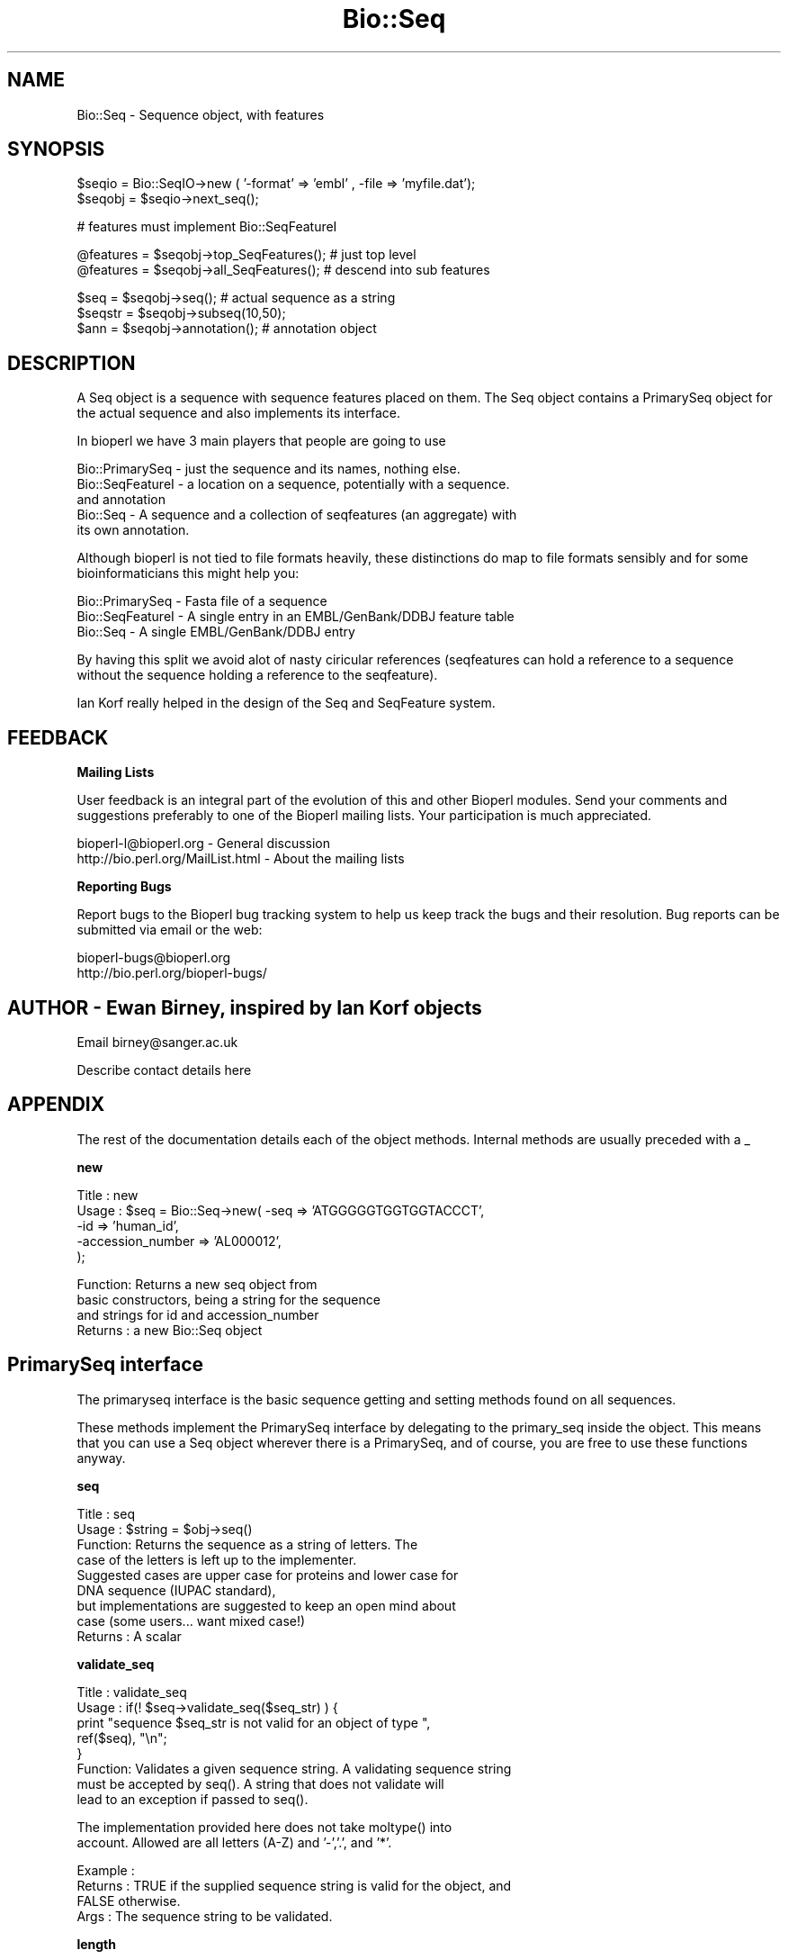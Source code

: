 .\" Automatically generated by Pod::Man version 1.02
.\" Wed Jun 27 13:30:05 2001
.\"
.\" Standard preamble:
.\" ======================================================================
.de Sh \" Subsection heading
.br
.if t .Sp
.ne 5
.PP
\fB\\$1\fR
.PP
..
.de Sp \" Vertical space (when we can't use .PP)
.if t .sp .5v
.if n .sp
..
.de Ip \" List item
.br
.ie \\n(.$>=3 .ne \\$3
.el .ne 3
.IP "\\$1" \\$2
..
.de Vb \" Begin verbatim text
.ft CW
.nf
.ne \\$1
..
.de Ve \" End verbatim text
.ft R

.fi
..
.\" Set up some character translations and predefined strings.  \*(-- will
.\" give an unbreakable dash, \*(PI will give pi, \*(L" will give a left
.\" double quote, and \*(R" will give a right double quote.  | will give a
.\" real vertical bar.  \*(C+ will give a nicer C++.  Capital omega is used
.\" to do unbreakable dashes and therefore won't be available.  \*(C` and
.\" \*(C' expand to `' in nroff, nothing in troff, for use with C<>
.tr \(*W-|\(bv\*(Tr
.ds C+ C\v'-.1v'\h'-1p'\s-2+\h'-1p'+\s0\v'.1v'\h'-1p'
.ie n \{\
.    ds -- \(*W-
.    ds PI pi
.    if (\n(.H=4u)&(1m=24u) .ds -- \(*W\h'-12u'\(*W\h'-12u'-\" diablo 10 pitch
.    if (\n(.H=4u)&(1m=20u) .ds -- \(*W\h'-12u'\(*W\h'-8u'-\"  diablo 12 pitch
.    ds L" ""
.    ds R" ""
.    ds C` `
.    ds C' '
'br\}
.el\{\
.    ds -- \|\(em\|
.    ds PI \(*p
.    ds L" ``
.    ds R" ''
'br\}
.\"
.\" If the F register is turned on, we'll generate index entries on stderr
.\" for titles (.TH), headers (.SH), subsections (.Sh), items (.Ip), and
.\" index entries marked with X<> in POD.  Of course, you'll have to process
.\" the output yourself in some meaningful fashion.
.if \nF \{\
.    de IX
.    tm Index:\\$1\t\\n%\t"\\$2"
.    .
.    nr % 0
.    rr F
.\}
.\"
.\" For nroff, turn off justification.  Always turn off hyphenation; it
.\" makes way too many mistakes in technical documents.
.hy 0
.if n .na
.\"
.\" Accent mark definitions (@(#)ms.acc 1.5 88/02/08 SMI; from UCB 4.2).
.\" Fear.  Run.  Save yourself.  No user-serviceable parts.
.bd B 3
.    \" fudge factors for nroff and troff
.if n \{\
.    ds #H 0
.    ds #V .8m
.    ds #F .3m
.    ds #[ \f1
.    ds #] \fP
.\}
.if t \{\
.    ds #H ((1u-(\\\\n(.fu%2u))*.13m)
.    ds #V .6m
.    ds #F 0
.    ds #[ \&
.    ds #] \&
.\}
.    \" simple accents for nroff and troff
.if n \{\
.    ds ' \&
.    ds ` \&
.    ds ^ \&
.    ds , \&
.    ds ~ ~
.    ds /
.\}
.if t \{\
.    ds ' \\k:\h'-(\\n(.wu*8/10-\*(#H)'\'\h"|\\n:u"
.    ds ` \\k:\h'-(\\n(.wu*8/10-\*(#H)'\`\h'|\\n:u'
.    ds ^ \\k:\h'-(\\n(.wu*10/11-\*(#H)'^\h'|\\n:u'
.    ds , \\k:\h'-(\\n(.wu*8/10)',\h'|\\n:u'
.    ds ~ \\k:\h'-(\\n(.wu-\*(#H-.1m)'~\h'|\\n:u'
.    ds / \\k:\h'-(\\n(.wu*8/10-\*(#H)'\z\(sl\h'|\\n:u'
.\}
.    \" troff and (daisy-wheel) nroff accents
.ds : \\k:\h'-(\\n(.wu*8/10-\*(#H+.1m+\*(#F)'\v'-\*(#V'\z.\h'.2m+\*(#F'.\h'|\\n:u'\v'\*(#V'
.ds 8 \h'\*(#H'\(*b\h'-\*(#H'
.ds o \\k:\h'-(\\n(.wu+\w'\(de'u-\*(#H)/2u'\v'-.3n'\*(#[\z\(de\v'.3n'\h'|\\n:u'\*(#]
.ds d- \h'\*(#H'\(pd\h'-\w'~'u'\v'-.25m'\f2\(hy\fP\v'.25m'\h'-\*(#H'
.ds D- D\\k:\h'-\w'D'u'\v'-.11m'\z\(hy\v'.11m'\h'|\\n:u'
.ds th \*(#[\v'.3m'\s+1I\s-1\v'-.3m'\h'-(\w'I'u*2/3)'\s-1o\s+1\*(#]
.ds Th \*(#[\s+2I\s-2\h'-\w'I'u*3/5'\v'-.3m'o\v'.3m'\*(#]
.ds ae a\h'-(\w'a'u*4/10)'e
.ds Ae A\h'-(\w'A'u*4/10)'E
.    \" corrections for vroff
.if v .ds ~ \\k:\h'-(\\n(.wu*9/10-\*(#H)'\s-2\u~\d\s+2\h'|\\n:u'
.if v .ds ^ \\k:\h'-(\\n(.wu*10/11-\*(#H)'\v'-.4m'^\v'.4m'\h'|\\n:u'
.    \" for low resolution devices (crt and lpr)
.if \n(.H>23 .if \n(.V>19 \
\{\
.    ds : e
.    ds 8 ss
.    ds o a
.    ds d- d\h'-1'\(ga
.    ds D- D\h'-1'\(hy
.    ds th \o'bp'
.    ds Th \o'LP'
.    ds ae ae
.    ds Ae AE
.\}
.rm #[ #] #H #V #F C
.\" ======================================================================
.\"
.IX Title "Bio::Seq 3"
.TH Bio::Seq 3 "perl v5.6.0" "2001-06-21" "User Contributed Perl Documentation"
.UC
.SH "NAME"
Bio::Seq \- Sequence object, with features
.SH "SYNOPSIS"
.IX Header "SYNOPSIS"
.Vb 2
\&    $seqio  = Bio::SeqIO->new ( '-format' => 'embl' , -file => 'myfile.dat');
\&    $seqobj = $seqio->next_seq();
.Ve
.Vb 1
\&    # features must implement Bio::SeqFeatureI
.Ve
.Vb 2
\&    @features = $seqobj->top_SeqFeatures(); # just top level
\&    @features = $seqobj->all_SeqFeatures(); # descend into sub features
.Ve
.Vb 3
\&    $seq      = $seqobj->seq(); # actual sequence as a string
\&    $seqstr   = $seqobj->subseq(10,50);
\&    $ann      = $seqobj->annotation(); # annotation object
.Ve
.SH "DESCRIPTION"
.IX Header "DESCRIPTION"
A Seq object is a sequence with sequence features placed on them. The
Seq object contains a PrimarySeq object for the actual sequence and
also implements its interface.
.PP
In bioperl we have 3 main players that people are going to use
.PP
.Vb 5
\&  Bio::PrimarySeq - just the sequence and its names, nothing else.
\&  Bio::SeqFeatureI - a location on a sequence, potentially with a sequence.
\&                    and annotation
\&  Bio::Seq        - A sequence and a collection of seqfeatures (an aggregate) with
\&                    its own annotation.
.Ve
Although bioperl is not tied to file formats heavily, these distinctions do
map to file formats sensibly and for some bioinformaticians this might help
you:
.PP
.Vb 3
\&  Bio::PrimarySeq - Fasta file of a sequence
\&  Bio::SeqFeatureI - A single entry in an EMBL/GenBank/DDBJ feature table
\&  Bio::Seq        - A single EMBL/GenBank/DDBJ entry
.Ve
By having this split we avoid alot of nasty ciricular references
(seqfeatures can hold a reference to a sequence without the sequence
holding a reference to the seqfeature).
.PP
Ian Korf really helped in the design of the Seq and SeqFeature system.
.SH "FEEDBACK"
.IX Header "FEEDBACK"
.Sh "Mailing Lists"
.IX Subsection "Mailing Lists"
User feedback is an integral part of the evolution of this and other
Bioperl modules. Send your comments and suggestions preferably to one
of the Bioperl mailing lists. Your participation is much appreciated.
.PP
.Vb 2
\&  bioperl-l@bioperl.org              - General discussion
\&  http://bio.perl.org/MailList.html  - About the mailing lists
.Ve
.Sh "Reporting Bugs"
.IX Subsection "Reporting Bugs"
Report bugs to the Bioperl bug tracking system to help us keep track
the bugs and their resolution.  Bug reports can be submitted via email
or the web:
.PP
.Vb 2
\&  bioperl-bugs@bioperl.org
\&  http://bio.perl.org/bioperl-bugs/
.Ve
.SH "AUTHOR \- Ewan Birney, inspired by Ian Korf objects"
.IX Header "AUTHOR - Ewan Birney, inspired by Ian Korf objects"
Email birney@sanger.ac.uk
.PP
Describe contact details here
.SH "APPENDIX"
.IX Header "APPENDIX"
The rest of the documentation details each of the object methods. Internal methods are usually preceded with a _
.Sh "new"
.IX Subsection "new"
.Vb 5
\& Title   : new
\& Usage   : $seq    = Bio::Seq->new( -seq => 'ATGGGGGTGGTGGTACCCT',
\&                                    -id  => 'human_id',
\&                                    -accession_number => 'AL000012',
\&                                   );
.Ve
.Vb 4
\& Function: Returns a new seq object from
\&           basic constructors, being a string for the sequence
\&           and strings for id and accession_number
\& Returns : a new Bio::Seq object
.Ve
.SH "PrimarySeq interface"
.IX Header "PrimarySeq interface"
The primaryseq interface is the basic sequence getting
and setting methods found on all sequences.
.PP
These methods implement the PrimarySeq interface by delegating
to the primary_seq inside the object. This means that you
can use a Seq object wherever there is a PrimarySeq, and
of course, you are free to use these functions anyway.
.Sh "seq"
.IX Subsection "seq"
.Vb 9
\& Title   : seq
\& Usage   : $string    = $obj->seq()
\& Function: Returns the sequence as a string of letters. The
\&           case of the letters is left up to the implementer.
\&           Suggested cases are upper case for proteins and lower case for
\&           DNA sequence (IUPAC standard),
\&           but implementations are suggested to keep an open mind about
\&           case (some users... want mixed case!)
\& Returns : A scalar
.Ve
.Sh "validate_seq"
.IX Subsection "validate_seq"
.Vb 8
\& Title   : validate_seq
\& Usage   : if(! $seq->validate_seq($seq_str) ) {
\&                print "sequence $seq_str is not valid for an object of type ",
\&                      ref($seq), "\en";
\&           }
\& Function: Validates a given sequence string. A validating sequence string
\&           must be accepted by seq(). A string that does not validate will
\&           lead to an exception if passed to seq().
.Ve
.Vb 2
\&           The implementation provided here does not take moltype() into
\&           account. Allowed are all letters (A-Z) and '-','.', and '*'.
.Ve
.Vb 4
\& Example :
\& Returns : TRUE if the supplied sequence string is valid for the object, and
\&           FALSE otherwise.
\& Args    : The sequence string to be validated.
.Ve
.Sh "length"
.IX Subsection "length"
.Vb 6
\& Title   : length
\& Usage   : $len = $seq->length()
\& Function:
\& Example :
\& Returns : integer representing the length of the sequence.
\& Args    :
.Ve
.Sh "subseq"
.IX Subsection "subseq"
.Vb 5
\& Title   : subseq
\& Usage   : $substring = $obj->subseq(10,40);
\& Function: returns the subseq from start to end, where the first base
\&           is 1 and the number is inclusive, ie 1-2 are the first two
\&           bases of the sequence
.Ve
.Vb 1
\&           Start cannot be larger than end but can be equal
.Ve
.Vb 2
\& Returns : a string
\& Args    :
.Ve
.Sh "display_id"
.IX Subsection "display_id"
.Vb 4
\& Title   : display_id
\& Usage   : $id_string = $obj->display_id($newid);
\& Function: returns or sets the display id, aka the common name of the
\&           Sequence object.
.Ve
.Vb 10
\&           The semantics of this is that it is the most likely string
\&           to be used as an identifier of the sequence, and likely to
\&           have "human" readability.  The id is equivalent to the ID
\&           field of the GenBank/EMBL databanks and the id field of the
\&           Swissprot/sptrembl database. In fasta format, the >(\eS+) is
\&           presumed to be the id, though some people overload the id
\&           to embed other information. Bioperl does not use any
\&           embedded information in the ID field, and people are
\&           encouraged to use other mechanisms (accession field for
\&           example, or extending the sequence object) to solve this.
.Ve
.Vb 4
\&           Notice that $seq->id() maps to this function, mainly for
\&           legacy/convience issues
\& Returns : A string
\& Args    : newid (optional)
.Ve
.Sh "accession_number"
.IX Subsection "accession_number"
.Vb 8
\& Title   : accession_number
\& Usage   : $unique_biological_key = $obj->accession_number;
\& Function: Returns the unique biological id for a sequence, commonly
\&           called the accession_number. For sequences from established
\&           databases, the implementors should try to use the correct
\&           accession number. Notice that primary_id() provides the
\&           unique id for the implemetation, allowing multiple objects
\&           to have the same accession number in a particular implementation.
.Ve
.Vb 4
\&           For sequences with no accession number, this method should return
\&           "unknown".
\& Returns : A string
\& Args    : None
.Ve
.Sh "desc"
.IX Subsection "desc"
.Vb 6
\& Title   : desc
\& Usage   : $seqobj->desc()
\& Function: Sets/Gets the description of the sequnce
\& Example :
\& Returns :
\& Args    :
.Ve
.Sh "primary_id"
.IX Subsection "primary_id"
.Vb 6
\& Title   : primary_id
\& Usage   : $unique_implementation_key = $obj->primary_id;
\& Function: Returns the unique id for this object in this
\&           implementation. This allows implementations to manage
\&           their own object ids in a way the implementaiton can control
\&           clients can expect one id to map to one object.
.Ve
.Vb 2
\&           For sequences with no natural id, this method should return
\&           a stringified memory location.
.Ve
.Vb 4
\&           Also notice that this method is B<not> delegated to the
\&           internal PrimarySeq object
\& Returns : A string
\& Args    : None
.Ve
.Sh "can_call_new"
.IX Subsection "can_call_new"
.Vb 9
\& Title   : can_call_new
\& Usage   : if( $obj->can_call_new ) {
\&             $newobj = $obj->new( %param );
\&           }
\& Function: can_call_new returns 1 or 0 depending
\&           on whether an implementation allows new
\&           constructor to be called. If a new constructor
\&           is allowed, then it should take the followed hashed
\&           constructor list.
.Ve
.Vb 8
\&           $myobject->new( -seq => $sequence_as_string,
\&                           -display_id  => $id
\&                           -accession_number => $accession
\&                           -moltype => 'dna',
\&                           );
\& Example :
\& Returns : 1 or 0
\& Args    :
.Ve
.Sh "moltype"
.IX Subsection "moltype"
.Vb 4
\& Title   : moltype
\& Usage   : if( $obj->moltype eq 'dna' ) { /Do Something/ }
\& Function: Returns the type of sequence being one of
\&           'dna', 'rna' or 'protein'. This is case sensitive.
.Ve
.Vb 2
\&           This is not called <type> because this would cause
\&           upgrade problems from the 0.5 and earlier Seq objects.
.Ve
.Vb 4
\& Returns : a string either 'dna','rna','protein'. NB - the object must
\&           make a call of the type - if there is no type specified it
\&           has to guess.
\& Args    : none
.Ve
.SH "Methods provided in the Bio::PrimarySeqI interface"
.IX Header "Methods provided in the Bio::PrimarySeqI interface"
These methods are inherited from the PrimarySeq interface
and work as one expects, building new Bio::Seq objects
or other information as expected.
.PP
Sequence Features are \fBnot\fR transfered to the new objects.
This is possibly a mistake. Anyone who feels the urge in
dealing with this is welcome to give it a go.
.Sh "revcom"
.IX Subsection "revcom"
.Vb 5
\& Title   : revcom
\& Usage   : $rev = $seq->revcom()
\& Function: Produces a new Bio::Seq object which
\&           is the reversed complement of the sequence. For protein
\&           sequences this throws an exception of "Sequence is a protein. Cannot revcom"
.Ve
.Vb 3
\&           The id is the same id as the orginal sequence, and the accession number
\&           is also indentical. If someone wants to track that this sequence has be
\&           reversed, it needs to define its own extensions
.Ve
.Vb 1
\&           To do an inplace edit of an object you can go:
.Ve
.Vb 1
\&           $seq = $seq->revcom();
.Ve
.Vb 2
\&           This of course, causes Perl to handle the garbage collection of the old
\&           object, but it is roughly speaking as efficient as an inplace edit.
.Ve
.Vb 2
\& Returns : A new (fresh) Bio::Seq object
\& Args    : none
.Ve
.Sh "trunc"
.IX Subsection "trunc"
.Vb 3
\& Title   : trunc
\& Usage   : $subseq = $myseq->trunc(10,100);
\& Function: Provides a truncation of a sequence,
.Ve
.Vb 3
\& Example :
\& Returns : a fresh Bio::Seq object
\& Args    :
.Ve
.Sh "id"
.IX Subsection "id"
.Vb 6
\& Title   : id
\& Usage   : $id = $seq->id()
\& Function: This is mapped on display_id
\& Example :
\& Returns :
\& Args    :
.Ve
.SH "Seq only methods"
.IX Header "Seq only methods"
These methods are specific to the Bio::Seq object, and not
found on the Bio::PrimarySeq object
.Sh "primary_seq"
.IX Subsection "primary_seq"
.Vb 6
\& Title   : primary_seq
\& Usage   : $obj->primary_seq($newval)
\& Function:
\& Example :
\& Returns : value of primary_seq
\& Args    : newvalue (optional)
.Ve
.Sh "annotation"
.IX Subsection "annotation"
.Vb 6
\& Title   : annotation
\& Usage   : $obj->annotation($seq_obj)
\& Function:
\& Example :
\& Returns : value of annotation
\& Args    : newvalue (optional)
.Ve
.Sh "add_SeqFeature"
.IX Subsection "add_SeqFeature"
.Vb 10
\& Title   : add_SeqFeature
\& Usage   : $seq->add_SeqFeature($feat);
\&           $seq->add_SeqFeature(@feat);
\& Function: Adds the given feature object (or each of an array of feature
\&           objects to the feature array of this
\&           sequence. The object passed is required to implement the
\&           Bio::SeqFeatureI interface.
\& Example :
\& Returns : TRUE on success
\& Args    : A Bio::SeqFeatureI implementing object, or an array of such objects.
.Ve
.Sh "flush_SeqFeatures"
.IX Subsection "flush_SeqFeatures"
.Vb 8
\& Title   : flush_SeqFeatures
\& Usage   : $seq->flush_SeqFeatures();
\& Function: Flushes all attached SeqFeatureI objects. To remove individual
\&           feature objects, first obtain all using all_SeqFeatures(), then
\&           flush and re-add those you want to keep.
\& Example :
\& Returns : TRUE on success
\& Args    :
.Ve
.Sh "top_SeqFeatures"
.IX Subsection "top_SeqFeatures"
.Vb 7
\& Title   : top_SeqFeatures
\& Usage   : @feat_ary = $seq->top_SeqFeatures();
\& Function: Returns the array of top-level features for this sequence object.
\&           Features which are not top-level are subfeatures of one or more
\&           of the returned feature objects, which means that you must
\&           traverse the subfeature arrays of each top-level feature object
\&           in order to traverse all features associated with this sequence.
.Ve
.Vb 5
\&           Use all_SeqFeatures() if you want the feature tree flattened into
\&           one single array.
\& Example :
\& Returns : An array of Bio::SeqFeatureI implementing objects.
\& Args    :
.Ve
.Sh "all_SeqFeatures"
.IX Subsection "all_SeqFeatures"
.Vb 7
\& Title   : all_SeqFeatures
\& Usage   : @feat_ary = $seq->all_SeqFeatures();
\& Function: Returns the tree of feature objects attached to this sequence
\&           object flattened into one single array. Top-level features will
\&           still contain their subfeature-arrays, which means that you
\&           will encounter subfeatures twice if you traverse the subfeature
\&           tree of the returned objects.
.Ve
.Vb 5
\&           Use top_SeqFeatures() if you want the array to contain only the
\&           top-level features.
\& Example :
\& Returns : An array of Bio::SeqFeatureI implementing objects.
\& Args    :
.Ve
.Sh "feature_count"
.IX Subsection "feature_count"
.Vb 6
\& Title   : feature_count
\& Usage   : $seq->feature_count()
\& Function: Return the number of SeqFeatures attached to a sequence
\& Example :
\& Returns : number of SeqFeatures
\& Args    : none
.Ve
.Sh "species"
.IX Subsection "species"
.Vb 6
\& Title   : species
\& Usage   :
\& Function: Gets or sets the species
\& Example : $species = $self->species();
\& Returns : Bio::Species object
\& Args    : Bio::Species object or none;
.Ve
